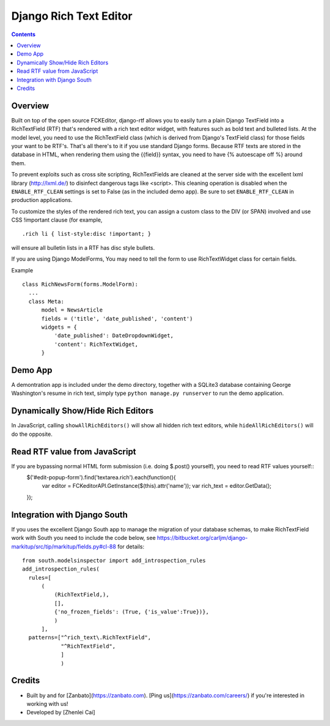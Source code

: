 =======================
Django Rich Text Editor
=======================

.. contents::


Overview
========

Built on top of the open source FCKEditor, django-rtf allows you to easily turn a plain Django TextField into a RichTextField (RTF) that's rendered with a rich text editor widget, with features such as bold text and bulleted lists. At the model level, you need to use the RichTextField class (which is derived from Django's TextField class) for those fields your want to be RTF's.  That's all there's to it if you use standard Django forms. Because RTF texts are stored in the database in HTML, when rendering them using the {{field}} syntax, you need to have {% autoescape off %} around them.

To prevent exploits such as cross site scripting, RichTextFields are cleaned at the server side with the excellent lxml library (http://lxml.de/) to disinfect dangerous tags like <script>. This cleaning operation is disabled when the ``ENABLE_RTF_CLEAN`` settings is set to False (as in the included demo app). Be sure to set ``ENABLE_RTF_CLEAN`` in production applications.


To customize the styles of the rendered rich text, you can assign a custom class to the DIV (or SPAN) involved and use CSS !important clause (for example, ::

  .rich li { list-style:disc !important; }

will ensure all bulletin lists in a RTF has disc style bullets.


If you are using Django ModelForms, You may need to tell the form to use RichTextWidget class for certain fields.

Example ::

  class RichNewsForm(forms.ModelForm):
    ...
    class Meta:
        model = NewsArticle
        fields = ('title', 'date_published', 'content')
        widgets = {
            'date_published': DateDropdownWidget,
            'content': RichTextWidget,
        }


Demo App
========

A demontration app is included under the demo directory, together with a SQLite3 database containing George Washington's resume in rich text, simply type ``python manage.py runserver`` to run the demo application.

Dynamically Show/Hide Rich Editors
==================================

In JavaScript, calling ``showAllRichEditors()`` will show all hidden rich text editors, while ``hideAllRichEditors()`` will do the opposite.


Read RTF value from JavaScript
==============================
If you are bypassing normal HTML form submission (i.e. doing $.post() yourself), you need to read RTF values yourself::
  $('#edit-popup-form').find('textarea.rich').each(function(){
     var editor = FCKeditorAPI.GetInstance($(this).attr('name'));
     var rich_text = editor.GetData();
  });

Integration with Django South
=============================
If you uses the excellent Django South app to manage the migration of your database schemas, to make RichTextField work with South you need to include the code below, see https://bitbucket.org/carljm/django-markitup/src/tip/markitup/fields.py#cl-88  for details::

  from south.modelsinspector import add_introspection_rules
  add_introspection_rules(
    rules=[
        (
            (RichTextField,),
            [],
            {'no_frozen_fields': (True, {'is_value':True})},
            )
        ],
    patterns=["^rich_text\.RichTextField",
              "^RichTextField",
              ]
              )

Credits
=======
* Built by and for [Zanbato](https://zanbato.com). [Ping us](https://zanbato.com/careers/) if you're interested in working with us!
* Developed by [Zhenlei Cai]
